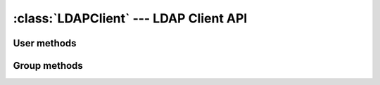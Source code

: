.. _ref-client:

:class:`LDAPClient` --- LDAP Client API
=======================================

.. module:: placard.client
   :synopsis: An LDAP Client library build on top of python-ldap

.. moduleauthor:: Sam Morrison <sam@vpac.org>

.. class:: LDAPClient
   
User methods
------------
.. automethod:: LDAPClient.get_users

.. automethod:: LDAPClient.get_user

.. automethod:: LDAPClient.add_user

.. automethod:: LDAPClient.update_user

.. automethod:: LDAPClient.delete_user

.. automethod:: LDAPClient.change_password

.. automethod:: LDAPClient.check_password

.. automethod:: LDAPClient.in_ldap

.. automethod:: LDAPClient.get_group_memberships

.. automethod:: LDAPClient.search_users

   .. versionadded:: 1.0.3

.. automethod:: LDAPClient.get_new_uid

.. seealso::
   
   :class:`placard.lusers.models.LDAPUser`

Group methods
-------------
.. automethod:: LDAPClient.get_groups

.. automethod:: LDAPClient.get_group

.. automethod:: LDAPClient.add_group

.. automethod:: LDAPClient.update_group

.. automethod:: LDAPClient.delete_group

.. automethod:: LDAPClient.get_group_members

.. automethod:: LDAPClient.add_group_member

.. automethod:: LDAPClient.remove_group_member

.. automethod:: LDAPClient.get_next_gid

.. seealso::
   
   :class:`placard.lgroups.models.LDAPGroup`

